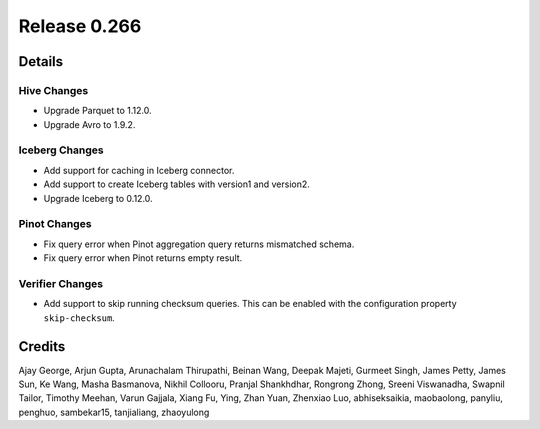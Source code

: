 =============
Release 0.266
=============

**Details**
===========

Hive Changes
____________
* Upgrade Parquet to 1.12.0.
* Upgrade Avro to 1.9.2.

Iceberg Changes
_______________
* Add support for caching in Iceberg connector.
* Add support to create Iceberg tables with version1 and version2.
* Upgrade Iceberg to 0.12.0.

Pinot Changes
_____________
* Fix query error when Pinot aggregation query returns mismatched schema.
* Fix query error when Pinot returns empty result.

Verifier Changes
________________
* Add support to skip running checksum queries. This can be enabled with the configuration property ``skip-checksum``.

**Credits**
===========

Ajay George, Arjun Gupta, Arunachalam Thirupathi, Beinan Wang, Deepak Majeti, Gurmeet Singh, James Petty, James Sun, Ke Wang, Masha Basmanova, Nikhil Collooru, Pranjal Shankhdhar, Rongrong Zhong, Sreeni Viswanadha, Swapnil Tailor, Timothy Meehan, Varun Gajjala, Xiang Fu, Ying, Zhan Yuan, Zhenxiao Luo, abhiseksaikia, maobaolong, panyliu, penghuo, sambekar15, tanjialiang, zhaoyulong
